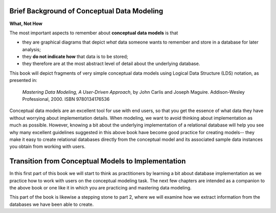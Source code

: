 
Brief Background of Conceptual Data Modeling
----------------------------------------------

**What, Not How**

The most important aspects to remember about **conceptual data models** is that

* they are graphical diagrams that depict *what* data someone wants to remember and store in a database for later analysis;
* they **do not indicate how** that data is to be stored;
* they therefore are at the most abstract level of detail about the underlying database.

This book will depict fragments of very simple conceptual data models using Logical Data Structure (LDS) notation, as presented in:

  *Mastering Data Modeling, A User-Driven Approach*, by John Carlis and Joseph Maguire. Addison-Wesley Professional, 2000. ISBN 9780134176536

Conceptual data models are an excellent tool for use with end users, so that you get the essence of what data they have without worrying about implementation details. When modeling, we want to avoid thinking about implementation as much as possible. However, knowing a bit about the underlying implementation of a relational database will help you see why many excellent guidelines suggested in this above book have become good practice for creating models-- they make it easy to create relational databases directly from the conceptual model and its associated sample data instances you obtain from working with users.


Transition from Conceptual Models to Implementation
---------------------------------------------------

In this first part of this book we will start to think as practitioners by learning a bit about database implementation as we practice how to work with users on the conceptual modeling task. The next few chapters are intended as a companion to the above book or one like it in which you are practicing and mastering data modeling.

This part of the book is likewise a stepping stone to part 2, where we will examine how we extract information from the databases we have been able to create.
